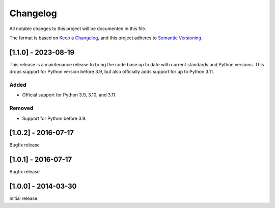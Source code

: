 Changelog
=========

All notable changes to this project will be documented in this file.

The format is based on `Keep a Changelog <https://keepachangelog.com/en/1.0.0/>`_,
and this project adheres to `Semantic Versioning <https://semver.org/spec/v2.0.0.html>`_.


[1.1.0] - 2023-08-19
--------------------

This release is a maintenance release to bring the code base up to date with
current standards and Python versions. This drops support for Python version
before 3.9, but also officially adds support for up to Python 3.11.

Added
^^^^^

* Official support for Python 3.9, 3.10, and 3.11.

Removed
^^^^^^^

* Support for Python before 3.9.


[1.0.2] - 2016-07-17
--------------------

Bugfix release


[1.0.1] - 2016-07-17
--------------------

Bugfix release


[1.0.0] - 2014-03-30
--------------------

Initial release.
